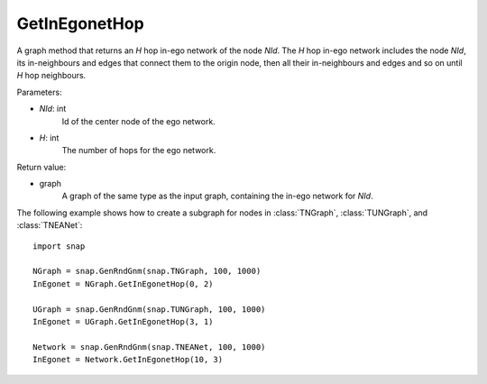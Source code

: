 GetInEgonetHop
''''''''''''''

.. function:: GetInEgonetHop(NId, H)

A graph method that returns an *H* hop in-ego network of the node *NId*. The *H* hop in-ego network includes the node *NId*, its in-neighbours and edges that connect them to the origin node, then all their in-neighbours and edges and so on until *H* hop neighbours.

Parameters:

- *NId*: int
    Id of the center node of the ego network.

- *H*: int
    The number of hops for the ego network.

Return value:

- graph
    A graph of the same type as the input graph, containing the in-ego network for *NId*.

The following example shows how to create a subgraph for nodes in 
:class:`TNGraph`, :class:`TUNGraph`, and :class:`TNEANet`::

    import snap

    NGraph = snap.GenRndGnm(snap.TNGraph, 100, 1000)
    InEgonet = NGraph.GetInEgonetHop(0, 2)

    UGraph = snap.GenRndGnm(snap.TUNGraph, 100, 1000)
    InEgonet = UGraph.GetInEgonetHop(3, 1)

    Network = snap.GenRndGnm(snap.TNEANet, 100, 1000)
    InEgonet = Network.GetInEgonetHop(10, 3)

